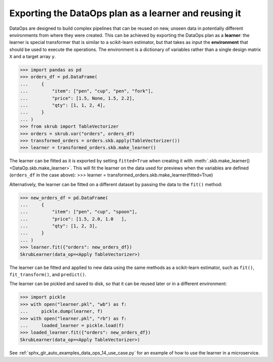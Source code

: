 .. _user_guide_exporting_data_ops_ref:

Exporting the DataOps plan as a learner and reusing it
========================================================

DataOps are designed to build complex pipelines that can be reused on new, unseen
data in potentially different environments from where they were created. This can
be achieved by exporting the DataOps plan as a **learner**: the learner is special
transformer that is similar to a scikit-learn estimator, but that takes as input
the **environment** that should be used to execute the operations. The environment
is a dictionary of variables rather than a single design matrix
``X`` and a target array ``y``.

>>> import pandas as pd
>>> orders_df = pd.DataFrame(
...     {
...         "item": ["pen", "cup", "pen", "fork"],
...         "price": [1.5, None, 1.5, 2.2],
...         "qty": [1, 1, 2, 4],
...     }
... )
>>> from skrub import TableVectorizer
>>> orders = skrub.var("orders", orders_df)
>>> transformed_orders = orders.skb.apply(TableVectorizer())
>>> learner = transformed_orders.skb.make_learner()

The learner can be fitted as it is exported by setting ``fitted=True`` when
creating it with :meth:`.skb.make_learner() <DataOp.skb.make_learner>`.
This will fit the learner on the data used for previews when the variables are defined
(``orders_df`` in the case above):
>>> learner = transformed_orders.skb.make_learner(fitted=True)

Alternatively, the learner can be fitted on a different dataset by passing
the data to the ``fit()`` method:

>>> new_orders_df = pd.DataFrame(
...     {
...         "item": ["pen", "cup", "spoon"],
...         "price": [1.5, 2.0, 1.0   ],
...         "qty": [1, 2, 3],
...     }
... )
>>> learner.fit({"orders": new_orders_df})
SkrubLearner(data_op=<Apply TableVectorizer>)


The learner can be fitted and applied to new data
using the same methods as a scikit-learn estimator, such as ``fit()``,
``fit_transform()``, and ``predict()``.

The learner can be pickled and saved to disk, so that it can be reused later
or in a different environment:

>>> import pickle
>>> with open("learner.pkl", "wb") as f:
...     pickle.dump(learner, f)
>>> with open("learner.pkl", "rb") as f:
...     loaded_learner = pickle.load(f)
>>> loaded_learner.fit({"orders": new_orders_df})
SkrubLearner(data_op=<Apply TableVectorizer>)

See :ref:`sphx_glr_auto_examples_data_ops_14_use_case.py` for an example of how
to use the learner in a microservice.
